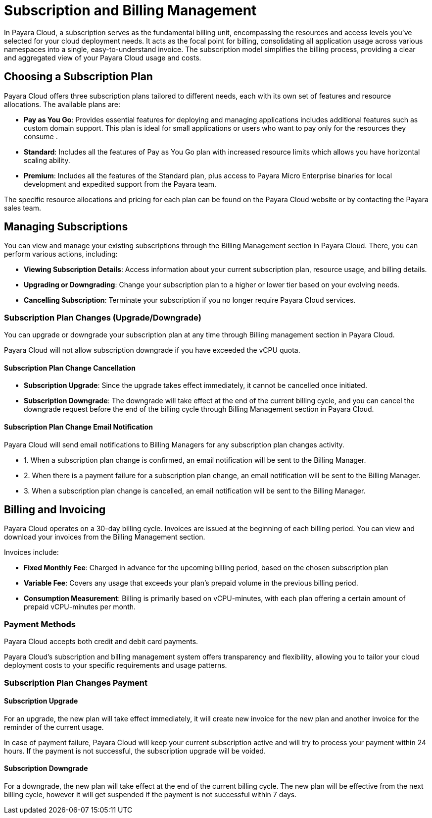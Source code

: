 = Subscription and Billing Management

In Payara Cloud, a subscription serves as the fundamental billing unit, encompassing the resources and access levels you've selected for your cloud deployment needs.
It acts as the focal point for billing, consolidating all application usage across various namespaces into a single, easy-to-understand invoice.
The subscription model simplifies the billing process, providing a clear and aggregated view of your Payara Cloud usage and costs.

== Choosing a Subscription Plan

Payara Cloud offers three subscription plans tailored to different needs, each with its own set of features and resource allocations. The available plans are:

* *Pay as You Go*: Provides essential features for deploying and managing applications includes additional features such as custom domain support.
This plan is ideal for small applications or users who want to pay only for the resources they consume .

* *Standard*: Includes all the features of Pay as You Go plan with increased resource limits which allows you have horizontal scaling ability.

* *Premium*: Includes all the features of the Standard plan, plus access to Payara Micro Enterprise binaries for local development and expedited support from the Payara team.

The specific resource allocations and pricing for each plan can be found on the Payara Cloud website or by contacting the Payara sales team.

== Managing Subscriptions

You can view and manage your existing subscriptions through the Billing Management section in Payara Cloud.
There, you can perform various actions, including:

* *Viewing Subscription Details*: Access information about your current subscription plan, resource usage, and billing details.
* *Upgrading or Downgrading*: Change your subscription plan to a higher or lower tier based on your evolving needs.
* *Cancelling Subscription*: Terminate your subscription if you no longer require Payara Cloud services.

=== Subscription Plan Changes (Upgrade/Downgrade)

You can upgrade or downgrade your subscription plan at any time through Billing management section in Payara Cloud.

Payara Cloud will not allow subscription downgrade if you have exceeded the vCPU quota.

==== Subscription Plan Change Cancellation

* *Subscription Upgrade*: Since the upgrade takes effect immediately, it cannot be cancelled once initiated.
* *Subscription Downgrade*: The downgrade will take effect at the end of the current billing cycle, and you can cancel the downgrade request before the end of the billing cycle through Billing Management section in Payara Cloud.

==== Subscription Plan Change Email Notification

Payara Cloud will send email notifications to Billing Managers for any subscription plan changes activity.

[checklist]
* 1. When a subscription plan change is confirmed, an email notification will be sent to the Billing Manager.
* 2. When there is a payment failure for a subscription plan change, an email notification will be sent to the Billing Manager.
* 3. When a subscription plan change is cancelled, an email notification will be sent to the Billing Manager.


== Billing and Invoicing

Payara Cloud operates on a 30-day billing cycle.
Invoices are issued at the beginning of each billing period.
You can view and download your invoices from the Billing Management section.

Invoices include:

* *Fixed Monthly Fee*: Charged in advance for the upcoming billing period, based on the chosen subscription plan
* *Variable Fee*: Covers any usage that exceeds your plan's prepaid volume in the previous billing period.
* *Consumption Measurement*: Billing is primarily based on vCPU-minutes, with each plan offering a certain amount of prepaid vCPU-minutes per month.

=== Payment Methods
Payara Cloud accepts both credit and debit card payments.


Payara Cloud's subscription and billing management system offers transparency and flexibility, allowing you to tailor your cloud deployment costs to your specific requirements and usage patterns.

=== Subscription Plan Changes Payment

==== Subscription Upgrade

For an upgrade, the new plan will take effect immediately, it will create new invoice for the new plan and another invoice for the reminder of the current usage.

In case of payment failure, Payara Cloud will keep your current subscription active and will try to process your payment within 24 hours. If the payment is not successful, the subscription upgrade will be voided.

==== Subscription Downgrade

For a downgrade, the new plan will take effect at the end of the current billing cycle. The new plan will be effective from the next billing cycle, however it will get suspended if the payment is not successful within 7 days.
